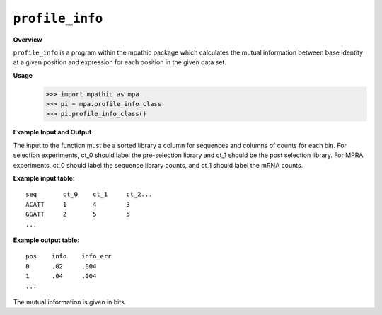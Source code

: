 .. _profile_info:

==========================================
``profile_info``
==========================================

**Overview**

``profile_info`` is a program within the mpathic package which calculates
the mutual information between base identity at a given position and expression
for each position in the given data set.

**Usage**
    >>> import mpathic as mpa
    >>> pi = mpa.profile_info_class
    >>> pi.profile_info_class()
   
**Example Input and Output**

The input to the function must be a sorted library a column for sequences and 
columns of counts for each bin. For selection experiments, ct_0 should label the
pre-selection library and ct_1 should be the post selection library. For MPRA
experiments, ct_0 should label the sequence library counts, and ct_1 should
label the mRNA counts.

**Example input table**::

    seq       ct_0    ct_1     ct_2...
    ACATT     1       4        3
    GGATT     2       5        5
    ...

**Example output table**::

    pos    info    info_err
    0      .02     .004
    1      .04     .004
    ...

The mutual information is given in bits.



